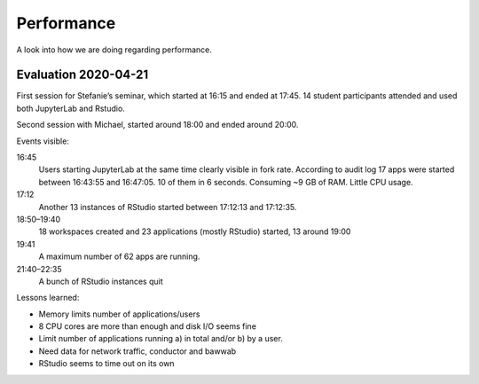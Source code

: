 Performance
===========

A look into how we are doing regarding performance.

Evaluation 2020-04-21
---------------------

First session for Stefanie’s seminar, which started at 16:15 and ended at 17:45. 14 student
participants attended and used both JupyterLab and Rstudio.

Second session with Michael, started around 18:00 and ended around 20:00.

.. image:: 2020-04-21-plots/memory.svg

.. image:: 2020-04-21-plots/cpu.svg

.. image:: 2020-04-21-plots/processes.svg

.. image:: 2020-04-21-plots/load.svg

.. image:: 2020-04-21-plots/processes-sleep.svg

.. image:: 2020-04-21-plots/forkrate.svg

.. image:: 2020-04-21-plots/nginx-requests.svg

.. image:: 2020-04-21-plots/disk-time.svg

.. image:: 2020-04-21-plots/disk-ops.svg

.. image:: 2020-04-21-plots/disk.svg

Events visible:

16:45
	Users starting JupyterLab at the same time clearly visible in fork rate.
	According to audit log 17 apps were started between 16:43:55 and 16:47:05.
	10 of them in 6 seconds.  Consuming ~9 GB of RAM. Little CPU usage.
17:12
	Another 13 instances of RStudio started between 17:12:13 and 17:12:35.
18:50–19:40
	18 workspaces created and 23 applications (mostly RStudio) started, 13 around 19:00
19:41
	A maximum number of 62 apps are running.
21:40–22:35
	A bunch of RStudio instances quit

Lessons learned:

- Memory limits number of applications/users
- 8 CPU cores are more than enough and disk I/O seems fine
- Limit number of applications running a) in total and/or b) by a user.
- Need data for network traffic, conductor and bawwab
- RStudio seems to time out on its own

